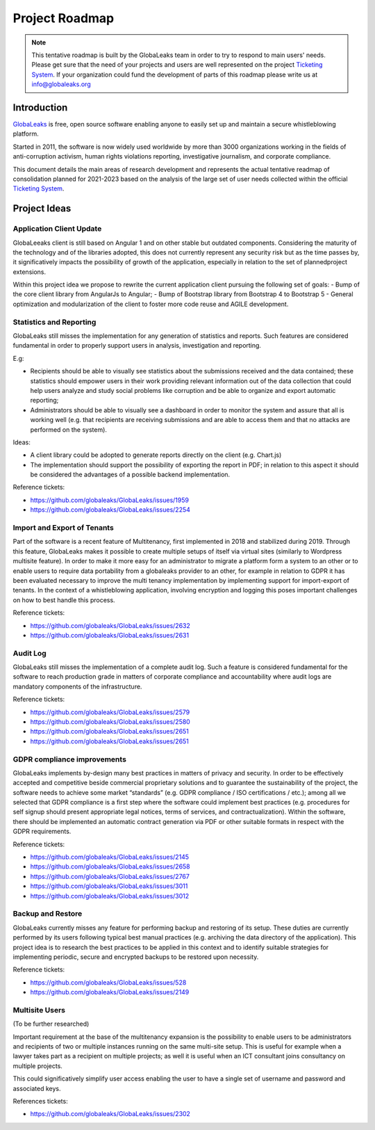 Project Roadmap
===============

.. NOTE::
  This tentative roadmap is built by the GlobaLeaks team in order to try to respond to main users' needs. Please get sure that the need of your projects and users are well represented on the project `Ticketing System <https://slack.globaleaks.org>`_. If your organization could fund the development of parts of this roadmap please write us at info@globaleaks.org

Introduction
------------
`GlobaLeaks <https://www.globaleaks.org>`_ is free, open source software enabling anyone to easily set up and maintain a secure whistleblowing platform.

Started in 2011, the software is now widely used worldwide by more than 3000 organizations working in the fields of anti-corruption activism, human rights violations reporting, investigative journalism, and corporate compliance.

This document details the main areas of research development and represents the actual tentative readmap of consolidation planned for 2021-2023 based on the analysis of the large set of user needs collected within the official `Ticketing System <https://github.com/globaleaks/GlobaLeaks/issues>`_.

Project Ideas
-------------

Application Client Update
.........................
GlobaLeeaks client is still based on Angular 1 and on other stable but outdated components. Considering the maturity of the technology and of the libraries adopted, this does not currently represent any security risk but as the time passes by,  it significatively impacts the possibility of growth of the application, especially in relation to the set of plannedproject extensions.

Within this project idea we propose to rewrite the current application client pursuing the following set of goals:
- Bump of the core client library from AngularJs to Angular;
- Bump of Bootstrap library from Bootstrap 4 to Bootstrap 5
- General optimization and modularization of the client to foster more code reuse and AGILE development.

Statistics and Reporting
........................
GlobaLeaks still misses the implementation for any generation of statistics and reports. Such features are considered fundamental in order to properly support users in analysis, investigation and reporting.

E.g:

- Recipients should be able to visually see statistics about the submissions received and the data contained; these statistics should empower users in their work providing relevant information out of the data collection that could help users analyze and study social problems like corruption and be able to organize and export automatic reporting;
- Administrators should be able to visually see a dashboard in order to monitor the system and assure that all is working well (e.g. that recipients are receiving submissions and are able to access them and that no attacks are performed on the system).

Ideas:

- A client library could be adopted to generate reports directly on the client (e.g. Chart.js)
- The implementation should support the possibility of exporting the report in PDF; in relation to this aspect it should be considered the advantages of a possible backend implementation.

Reference tickets:

- https://github.com/globaleaks/GlobaLeaks/issues/1959
- https://github.com/globaleaks/GlobaLeaks/issues/2254

Import and Export of Tenants
............................
Part of the software is a recent feature of Multitenancy, first implemented in 2018 and stabilized during 2019. Through this feature, GlobaLeaks makes it possible to create multiple setups of itself via virtual sites (similarly to Wordpress multisite feature).
In order to make it more easy for an administrator to migrate a platform form a system to an other or to enable users to require data portability from a globaleaks provider to an other, for example in relation to GDPR it has been evaluated necessary to improve the multi tenancy implementation by implementing support for import-export of tenants.
In the context of a whistleblowing application, involving encryption and logging this poses important challenges on how to best handle this process.

Reference tickets:

- https://github.com/globaleaks/GlobaLeaks/issues/2632
- https://github.com/globaleaks/GlobaLeaks/issues/2631

Audit Log
.........
GlobaLeaks still misses the implementation of a complete audit log. Such a feature is considered fundamental for the software to reach production grade in matters of corporate compliance and accountability where audit logs are mandatory components of the infrastructure.

Reference tickets:

- https://github.com/globaleaks/GlobaLeaks/issues/2579
- https://github.com/globaleaks/GlobaLeaks/issues/2580
- https://github.com/globaleaks/GlobaLeaks/issues/2651
- https://github.com/globaleaks/GlobaLeaks/issues/2651

GDPR compliance improvements
............................
GlobaLeaks implements by-design many best practices in matters of privacy and security.
In order to be effectively accepted and competitive beside commercial proprietary solutions and to guarantee the sustainability of the project, the software needs to achieve some market “standards” (e.g. GDPR compliance / ISO certifications / etc.); among all we selected that GDPR compliance is a first step where the software could implement best practices (e.g. procedures for self signup should present appropriate legal notices, terms of services, and contractualization). Within the software, there should be implemented an automatic contract generation via PDF or other suitable formats in respect with the GDPR requirements.

Reference tickets:

- https://github.com/globaleaks/GlobaLeaks/issues/2145
- https://github.com/globaleaks/GlobaLeaks/issues/2658
- https://github.com/globaleaks/GlobaLeaks/issues/2767
- https://github.com/globaleaks/GlobaLeaks/issues/3011
- https://github.com/globaleaks/GlobaLeaks/issues/3012

Backup and Restore
..................
GlobaLeaks currently misses any feature for performing backup and restoring of its setup. These duties are currently performed by its users following typical best manual practices (e.g. archiving the data directory of the application). This project idea is to research the best practices to be applied in this context and to identify suitable strategies for implementing periodic, secure and encrypted backups to be restored upon necessity.

Reference tickets:

- https://github.com/globaleaks/GlobaLeaks/issues/528
- https://github.com/globaleaks/GlobaLeaks/issues/2149

Multisite Users
...............
(To be further researched)

Important requirement at the base of the multitenancy expansion is the possibility to enable users to be administrators and recipients of two or multiple instances running on the same multi-site setup.
This is useful for example when a lawyer takes part as a recipient on multiple projects; as well it is useful when an ICT consultant joins consultancy on multiple projects.

This could significatively simplify user access enabling the user to have a single set of username and password and associated keys.

References tickets:

- https://github.com/globaleaks/GlobaLeaks/issues/2302
